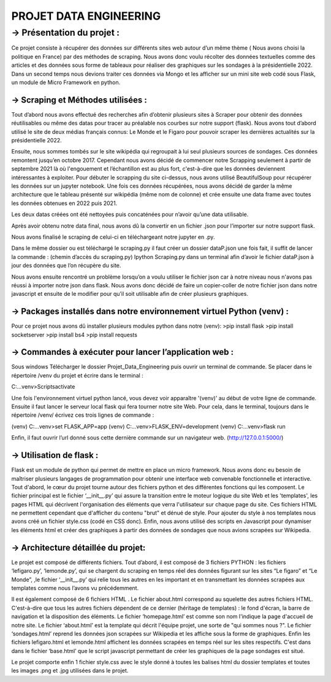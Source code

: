 PROJET DATA ENGINEERING
===========


-> Présentation du projet :
*********

Ce projet consiste à récupérer des données sur différents sites web autour d’un même thème ( Nous avons choisi la politique en France) par des méthodes de scraping.
Nous avons donc voulu récolter des données textuelles comme des articles et des données sous forme de tableaux pour réaliser des graphiques sur les sondages à la présidentielle 2022.
Dans un second temps nous devions traiter ces données via Mongo et les afficher sur un mini site web codé sous Flask, un module de Micro Framework en python.

*********
→ Scraping et Méthodes utilisées :
*********

Tout d’abord nous avons effectué des recherches afin d’obtenir plusieurs sites à Scraper pour obtenir des données réutilisables ou même des datas pour tracer au préalable nos courbes sur notre support (flask).
Nous avons tout d’abord utilisé le site de deux médias français connus: Le Monde et le Figaro pour pouvoir scraper les dernières actualités sur la présidentielle 2022.

Ensuite, nous sommes tombés sur le site wikipédia qui regroupait à lui seul plusieurs sources de sondages. 
Ces données remontent jusqu’en octobre 2017. Cependant nous avons décidé de commencer notre Scrapping seulement à partir de septembre 2021 là où l'engouement et l’échantillon est au plus fort, c'est-à-dire que les données deviennent intéressantes à exploiter.
Pour débuter le scrapping du site ci-dessus, nous avons utilisé BeautifulSoup pour récupérer les données sur un jupyter notebook.
Une fois ces données récupérées, nous avons décidé de garder la même architecture que le tableau présenté sur wikipédia (même nom de colonne) et crée ensuite une data frame avec toutes les données obtenues en 2022 puis 2021.

Les deux datas créées ont été nettoyées puis concaténées pour n’avoir qu’une data utilisable.

Après avoir obtenu notre data final, nous avons dû la convertir en un fichier .json pour l’importer sur notre support flask.

Nous avons finalisé le scraping de celui-ci en téléchargeant notre jupyter en .py.


Dans le même dossier ou est téléchargé le scraping.py il faut créer un dossier dataP.json une fois fait, il suffit de lancer la commande : (chemin d’accès du scraping.py) Ipython Scraping.py dans un terminal afin d’avoir le fichier dataP.json à jour des données que l’on récupère du site.


Nous avons ensuite rencontré un problème lorsqu’on a voulu utiliser le fichier json car à notre niveau nous n'avons pas réussi à importer notre json dans flask.
Nous avons donc décidé de faire un copier-coller de notre fichier json dans notre javascript et ensuite de le modifier pour qu’il soit utilisable afin de créer plusieurs graphiques.

*********
→ Packages installés dans notre environnement virtuel Python (venv) :
*********

Pour ce projet nous avons dû installer plusieurs modules python dans notre (venv):
>pip install flask
>pip install socketserver
>pip install bs4
>pip install requests


*********
→ Commandes à exécuter pour lancer l’application web : 
*********

Sous windows
Télécharger le dossier Projet_Data_Engineering puis ouvrir un terminal de commande. 
Se placer dans le répertoire /venv du projet et écrire dans le terminal :

C:…\venv>Scripts\activate 

Une fois l'environnement virtuel python lancé, vous devez voir apparaître '(venv)' au début de votre ligne de commande. 
Ensuite il faut lancer le serveur local flask qui fera tourner notre site Web. 
Pour cela, dans le terminal,  toujours dans le répertoire /venv/ écrivez ces trois lignes de commande :

(venv) C:…\venv>set FLASK_APP=app
(venv) C:...\venv>FLASK_ENV=development
(venv) C:...\venv>flask run 


Enfin, il faut ouvrir l’url donné sous cette dernière commande sur un navigateur web.  (http://127.0.0.1:5000/) 

*********
→ Utilisation de flask :
*********

Flask est un module de python qui permet de mettre en place un micro framework. 
Nous avons donc eu besoin de maîtriser plusieurs langages de programmation pour obtenir une interface web convenable fonctionnelle et interactive. 
Tout d'abord, le cœur du projet tourne autour des fichiers python et des différentes fonctions qui les composent. 
Le fichier principal est le fichier ‘__init__.py’ qui assure la transition entre le moteur logique du site Web et les 'templates', les pages HTML qui décrivent l'organisation des éléments que verra l'utilisateur sur chaque page du site. 
Ces fichiers HTML ne permettent cependant que d'afficher du contenu "brut" et dénué de style. 
Pour ajouter du style à nos templates nous avons créé un fichier style.css (codé en CSS donc). 
Enfin, nous avons utilisé des scripts en Javascript pour dynamiser les éléments html et créer des graphiques à partir des données de sondages que nous avions scrapées sur Wikipedia. 

*********
→ Architecture détaillée du projet:
*********

Le projet est composé de différents fichiers.
Tout d’abord, il est composé de 3 fichiers PYTHON : les fichiers ‘lefigaro.py’, ‘lemonde.py’,  qui se chargent du scraping en temps réel des données figurant sur les sites  “Le figaro” et “Le Monde”, ,le fichier ‘__init__.py’ qui relie tous les autres en les important et en transmettant les données scrapées aux templates comme nous l’avons vu précédemment.


Il est également composé de 6 fichiers HTML . Le fichier about.html correspond au squelette des autres fichiers HTML. C'est-à-dire que tous les autres fichiers dépendent de ce dernier (héritage de templates) : le fond d'écran, la barre de navigation et la disposition des éléments. 
Le fichier ‘homepage.html’ est comme son nom l'indique la page d'accueil de notre site. 
Le fichier ‘about.html’ est la template qui décrit l'équipe projet, une sorte de "qui sommes nous ?". 
Le fichier ‘sondages.html’ reprend les données json scrapées sur Wikipedia et les affiche sous la forme de graphiques. 
Enfin les fichiers lefigaro.html et lemonde.html affichent les données scrapées en temps réel sur les sites respectifs. 
C'est dans dans le fichier ‘base.html’ que le script javascript permettant de créer les graphiques de la page sondages est situé. 

Le projet comporte enfin 1 fichier style.css avec le style donné à toutes les balises html du dossier templates et toutes les images .png et .jpg utilisées dans le projet. 


